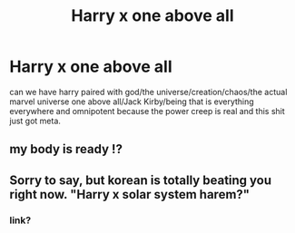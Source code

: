 #+TITLE: Harry x one above all

* Harry x one above all
:PROPERTIES:
:Author: ksense2016
:Score: 0
:DateUnix: 1494532327.0
:DateShort: 2017-May-12
:FlairText: Request
:END:
can we have harry paired with god/the universe/creation/chaos/the actual marvel universe one above all/Jack Kirby/being that is everything everywhere and omnipotent because the power creep is real and this shit just got meta.


** my body is ready !?
:PROPERTIES:
:Author: Archimand
:Score: 2
:DateUnix: 1494536311.0
:DateShort: 2017-May-12
:END:


** Sorry to say, but korean is totally beating you right now. "Harry x solar system harem?"
:PROPERTIES:
:Score: 2
:DateUnix: 1494615438.0
:DateShort: 2017-May-12
:END:

*** link?
:PROPERTIES:
:Author: Terra1125
:Score: 1
:DateUnix: 1495732250.0
:DateShort: 2017-May-25
:END:
